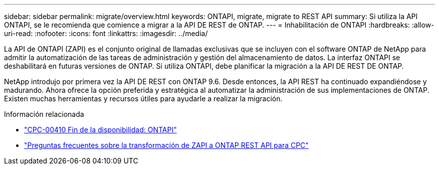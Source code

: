 ---
sidebar: sidebar 
permalink: migrate/overview.html 
keywords: ONTAPI, migrate, migrate to REST API 
summary: Si utiliza la API ONTAPI, se le recomienda que comience a migrar a la API DE REST de ONTAP. 
---
= Inhabilitación de ONTAPI
:hardbreaks:
:allow-uri-read: 
:nofooter: 
:icons: font
:linkattrs: 
:imagesdir: ../media/


[role="lead"]
La API de ONTAPI (ZAPI) es el conjunto original de llamadas exclusivas que se incluyen con el software ONTAP de NetApp para admitir la automatización de las tareas de administración y gestión del almacenamiento de datos. La interfaz ONTAPI se deshabilitará en futuras versiones de ONTAP. Si utiliza ONTAPI, debe planificar la migración a la API DE REST DE ONTAP.

NetApp introdujo por primera vez la API DE REST con ONTAP 9.6. Desde entonces, la API REST ha continuado expandiéndose y madurando. Ahora ofrece la opción preferida y estratégica al automatizar la administración de sus implementaciones de ONTAP. Existen muchas herramientas y recursos útiles para ayudarle a realizar la migración.

.Información relacionada
* https://mysupport.netapp.com/info/communications/ECMLP2880232.html["CPC-00410 Fin de la disponibilidad: ONTAPI"^]
* https://kb.netapp.com/onprem/ontap/dm/REST_API/FAQs_on_ZAPI_to_ONTAP_REST_API_transformation_for_CPC_(Customer_Product_Communiques)_notification["Preguntas frecuentes sobre la transformación de ZAPI a ONTAP REST API para CPC"^]

